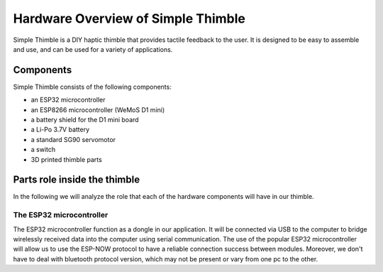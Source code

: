 Hardware Overview of Simple Thimble
++++++++++++++++++++++++++++++++++++

Simple Thimble is a DIY haptic thimble that provides tactile feedback to the user. It is designed to be easy to assemble and use, and can be used for a variety of applications.


Components
===========

Simple Thimble consists of the following components:

-   an ESP32 microcontroller
-   an ESP8266 microcontroller (WeMoS D1 mini)
-   a battery shield for the D1 mini board
-   a Li-Po 3.7V battery
-   a standard SG90 servomotor
-   a switch

-   3D printed thimble parts

Parts role inside the thimble
===============================

In the following we will analyze the role that each of the hardware components will have in our thimble.

The ESP32 microcontroller
---------------------------
The ESP32 microcontroller function as a dongle in our application. It will be connected via USB to the 
computer to bridge wirelessly received data into the computer using serial communication. The use of the 
popular ESP32 microcontroller will allow us to use the ESP-NOW protocol to have a reliable connection 
success between modules. Moreover, we don't have to deal with bluetooth protocol version, which may not 
be present or vary from one pc to the other.

